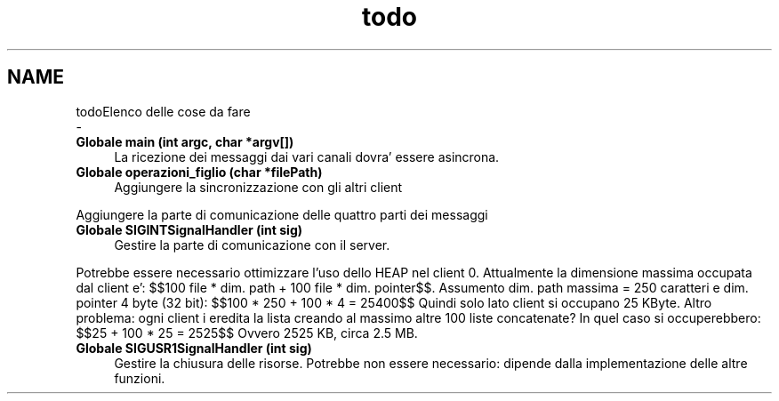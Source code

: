 .TH "todo" 3 "Mar 19 Apr 2022" "Version 0.0.1" "SYSTEM_CALL" \" -*- nroff -*-
.ad l
.nh
.SH NAME
todoElenco delle cose da fare 
 \- 
.IP "\fBGlobale \fBmain\fP (int argc, char *argv[])\fP" 1c
La ricezione dei messaggi dai vari canali dovra' essere asincrona\&.  
.IP "\fBGlobale \fBoperazioni_figlio\fP (char *filePath)\fP" 1c
Aggiungere la sincronizzazione con gli altri client
.PP
Aggiungere la parte di comunicazione delle quattro parti dei messaggi 
.IP "\fBGlobale \fBSIGINTSignalHandler\fP (int sig)\fP" 1c
Gestire la parte di comunicazione con il server\&.
.PP
Potrebbe essere necessario ottimizzare l'uso dello HEAP nel client 0\&. Attualmente la dimensione massima occupata dal client e': $$100 file * dim\&. path + 100 file * dim\&. pointer$$\&. Assumento dim\&. path massima = 250 caratteri e dim\&. pointer 4 byte (32 bit): $$100 * 250 + 100 * 4 = 25400$$ Quindi solo lato client si occupano 25 KByte\&. Altro problema: ogni client i eredita la lista creando al massimo altre 100 liste concatenate? In quel caso si occuperebbero: $$25 + 100 * 25 = 2525$$ Ovvero 2525 KB, circa 2\&.5 MB\&. 
.IP "\fBGlobale \fBSIGUSR1SignalHandler\fP (int sig)\fP" 1c
Gestire la chiusura delle risorse\&. Potrebbe non essere necessario: dipende dalla implementazione delle altre funzioni\&.
.PP

